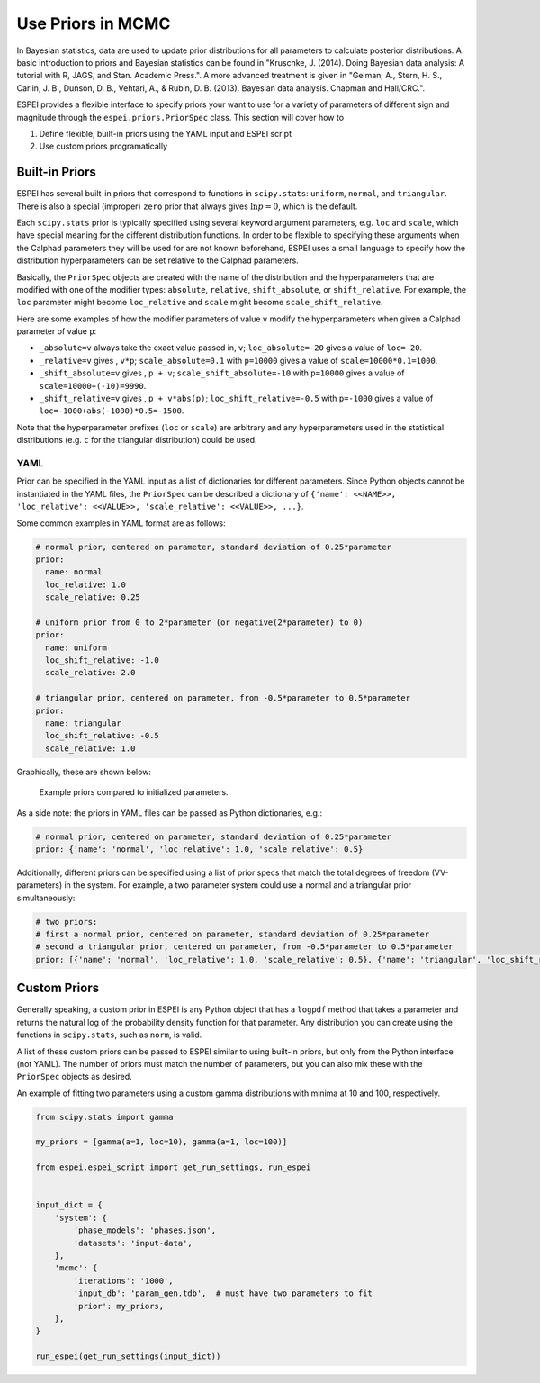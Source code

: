 .. raw:: latex

   \chapter{Specifying Priors}

.. _Specifying Priors:

==================
Use Priors in MCMC
==================

In Bayesian statistics, data are used to update prior distributions for all parameters to calculate posterior distributions.
A basic introduction to priors and Bayesian statistics can be found in "Kruschke, J. (2014). Doing Bayesian data analysis: A tutorial with R, JAGS, and Stan. Academic Press.".
A more advanced treatment is given in "Gelman, A., Stern, H. S., Carlin, J. B., Dunson, D. B., Vehtari, A., & Rubin, D. B. (2013). Bayesian data analysis. Chapman and Hall/CRC.".

ESPEI provides a flexible interface to specify priors your want to use for a variety of parameters of different sign and magnitude through the ``espei.priors.PriorSpec`` class.
This section will cover how to

1. Define flexible, built-in priors using the YAML input and ESPEI script
2. Use custom priors programatically


Built-in Priors
===============

ESPEI has several built-in priors that correspond to functions in ``scipy.stats``: ``uniform``, ``normal``, and ``triangular``.
There is also a special (improper) ``zero`` prior that always gives :math:`\ln p = 0`, which is the default.

Each ``scipy.stats`` prior is typically specified using several keyword argument
parameters, e.g. ``loc`` and ``scale``, which have special meaning for the
different distribution functions.
In order to be flexible to specifying these arguments when the Calphad
parameters they will be used for are not known beforehand, ESPEI uses a small
language to specify how the distribution hyperparameters can be set relative to
the Calphad parameters.

Basically, the ``PriorSpec`` objects are created with the name of the distribution
and the hyperparameters that are modified with
one of the modifier types: ``absolute``, ``relative``, ``shift_absolute``, or ``shift_relative``.
For example, the ``loc`` parameter might become ``loc_relative`` and ``scale`` might
become ``scale_shift_relative``.

Here are some examples of how the modifier parameters of value ``v`` modify the hyperparameters when given a Calphad parameter of value ``p``:

* ``_absolute=v`` always take the exact value passed in, ``v``; ``loc_absolute=-20`` gives a value of ``loc=-20``.
* ``_relative=v`` gives , ``v*p``; ``scale_absolute=0.1`` with ``p=10000`` gives a value of ``scale=10000*0.1=1000``.
* ``_shift_absolute=v`` gives , ``p + v``; ``scale_shift_absolute=-10`` with ``p=10000`` gives a value of ``scale=10000+(-10)=9990``.
* ``_shift_relative=v`` gives , ``p + v*abs(p)``; ``loc_shift_relative=-0.5`` with ``p=-1000`` gives a value of ``loc=-1000+abs(-1000)*0.5=-1500``.

Note that the hyperparameter prefixes (``loc`` or ``scale``) are arbitrary and any hyperparameters used in the statistical distributions (e.g. ``c`` for the triangular distribution) could be used.

YAML
----

Prior can be specified in the YAML input as a list of dictionaries for different parameters.
Since Python objects cannot be instantiated in the YAML files, the ``PriorSpec`` can be described a dictionary of
``{'name': <<NAME>>, 'loc_relative': <<VALUE>>, 'scale_relative': <<VALUE>>, ...}``.

Some common examples in YAML format are as follows:

.. code-block:: YAML

   # normal prior, centered on parameter, standard deviation of 0.25*parameter
   prior:
     name: normal
     loc_relative: 1.0
     scale_relative: 0.25

   # uniform prior from 0 to 2*parameter (or negative(2*parameter) to 0)
   prior:
     name: uniform
     loc_shift_relative: -1.0
     scale_relative: 2.0

   # triangular prior, centered on parameter, from -0.5*parameter to 0.5*parameter
   prior:
     name: triangular
     loc_shift_relative: -0.5
     scale_relative: 1.0

Graphically, these are shown below:

.. figure:: _static/prior-example.png
    :alt: Prior example
    :scale: 50%

    Example priors compared to initialized parameters.


As a side note: the priors in YAML files can be passed as Python dictionaries, e.g.:

.. code-block:: YAML

   # normal prior, centered on parameter, standard deviation of 0.25*parameter
   prior: {'name': 'normal', 'loc_relative': 1.0, 'scale_relative': 0.5}

Additionally, different priors can be specified using a list of prior specs that match the total degrees of freedom (VV-parameters) in the system.
For example, a two parameter system could use a normal and a triangular prior simultaneously:

.. code-block:: YAML

   # two priors:
   # first a normal prior, centered on parameter, standard deviation of 0.25*parameter
   # second a triangular prior, centered on parameter, from -0.5*parameter to 0.5*parameter
   prior: [{'name': 'normal', 'loc_relative': 1.0, 'scale_relative': 0.5}, {'name': 'triangular', 'loc_shift_relative': -0.5, 'scale_relative': 1.0}]



Custom Priors
=============

Generally speaking, a custom prior in ESPEI is any Python object that has a ``logpdf``
method that takes a parameter and returns the natural log of the probability
density function for that parameter. Any distribution you can create
using the functions in ``scipy.stats``, such as ``norm``, is valid.

A list of these custom priors can be passed to ESPEI similar to using built-in priors, but only from the Python interface (not YAML).
The number of priors must match the number of parameters, but you can also mix these with the ``PriorSpec`` objects as desired.

An example of fitting two parameters using a custom gamma distributions with minima at 10 and 100, respectively.

.. code-block:: python

   from scipy.stats import gamma

   my_priors = [gamma(a=1, loc=10), gamma(a=1, loc=100)]

   from espei.espei_script import get_run_settings, run_espei


   input_dict = {
       'system': {
           'phase_models': 'phases.json',
           'datasets': 'input-data',
       },
       'mcmc': {
           'iterations': '1000',
           'input_db': 'param_gen.tdb',  # must have two parameters to fit
           'prior': my_priors,
       },
   }

   run_espei(get_run_settings(input_dict))
